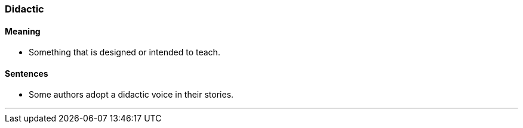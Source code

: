 === Didactic

==== Meaning

* Something that is designed or intended to teach.

==== Sentences

* Some authors adopt a [.underline]#didactic# voice in their stories.

'''
